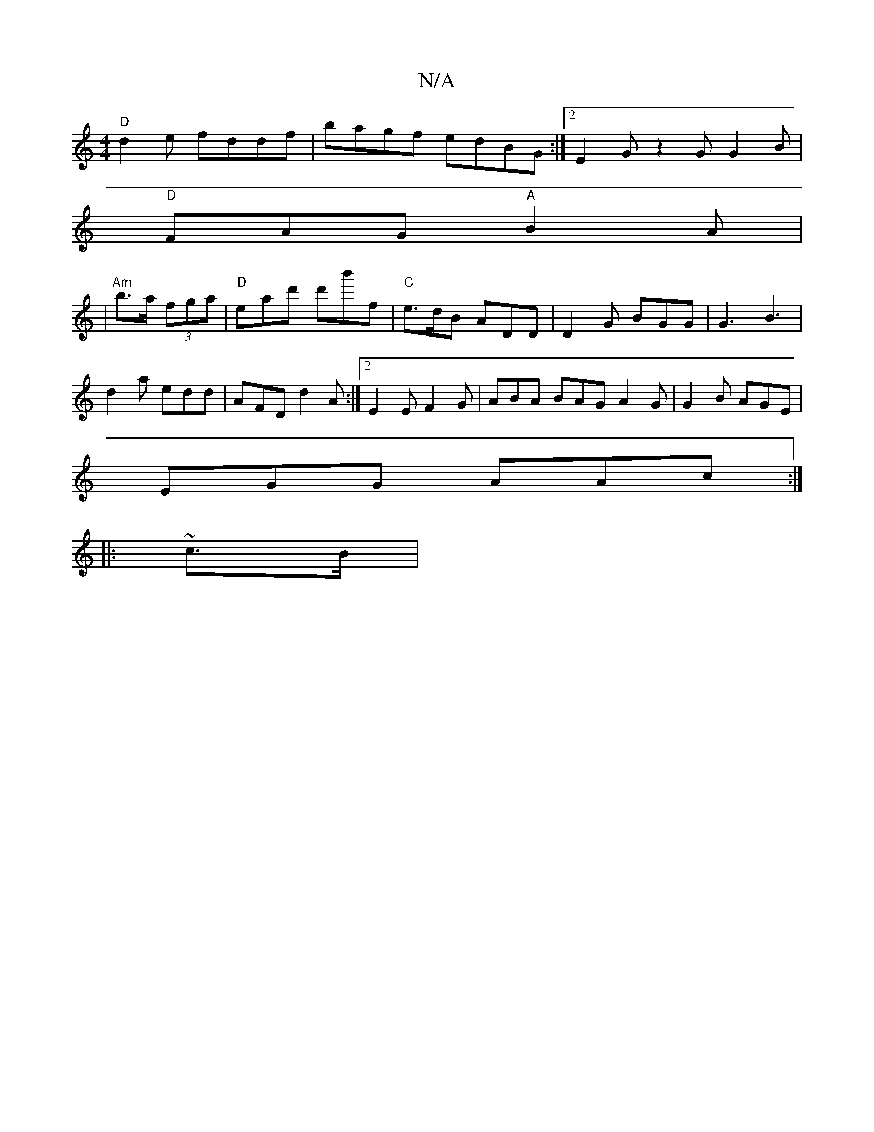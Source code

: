 X:1
T:N/A
M:4/4
R:N/A
K:Cmajor
2 "D"d2 e fddf|bagf edBG:|2 E2G z2G G2B|
"D"FAG "A"B2 A | 
|"Am"b>a (3fga | "D"eatd' d'b'f | "C"e>dB ADD | D2G BGG| G3 B3 |
d2 a edd | AFD d2A:|2 E2E F2G|ABA BAG A2G|G2 B AGE|
EGG AAc:|
|:~c3/2B/ |"A"